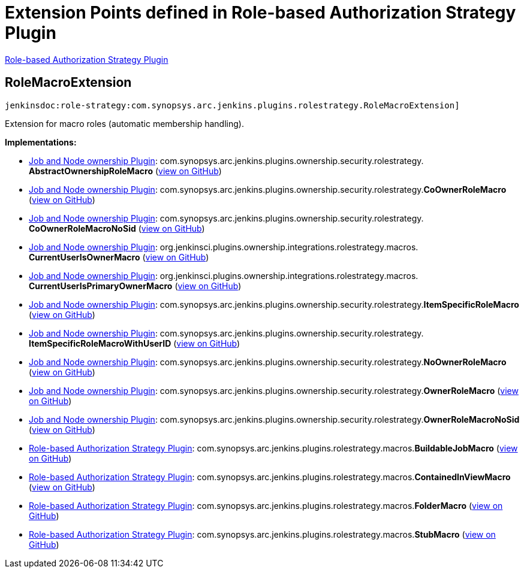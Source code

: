 = Extension Points defined in Role-based Authorization Strategy Plugin

https://plugins.jenkins.io/role-strategy[Role-based Authorization Strategy Plugin]

== RoleMacroExtension
`jenkinsdoc:role-strategy:com.synopsys.arc.jenkins.plugins.rolestrategy.RoleMacroExtension]`

+++ Extension for macro roles (automatic membership handling).+++


**Implementations:**

* https://plugins.jenkins.io/ownership[Job and Node ownership Plugin]: com.+++<wbr/>+++synopsys.+++<wbr/>+++arc.+++<wbr/>+++jenkins.+++<wbr/>+++plugins.+++<wbr/>+++ownership.+++<wbr/>+++security.+++<wbr/>+++rolestrategy.+++<wbr/>+++**AbstractOwnershipRoleMacro** (link:https://github.com/jenkinsci/ownership-plugin/search?q=AbstractOwnershipRoleMacro&type=Code[view on GitHub])
* https://plugins.jenkins.io/ownership[Job and Node ownership Plugin]: com.+++<wbr/>+++synopsys.+++<wbr/>+++arc.+++<wbr/>+++jenkins.+++<wbr/>+++plugins.+++<wbr/>+++ownership.+++<wbr/>+++security.+++<wbr/>+++rolestrategy.+++<wbr/>+++**CoOwnerRoleMacro** (link:https://github.com/jenkinsci/ownership-plugin/search?q=CoOwnerRoleMacro&type=Code[view on GitHub])
* https://plugins.jenkins.io/ownership[Job and Node ownership Plugin]: com.+++<wbr/>+++synopsys.+++<wbr/>+++arc.+++<wbr/>+++jenkins.+++<wbr/>+++plugins.+++<wbr/>+++ownership.+++<wbr/>+++security.+++<wbr/>+++rolestrategy.+++<wbr/>+++**CoOwnerRoleMacroNoSid** (link:https://github.com/jenkinsci/ownership-plugin/search?q=CoOwnerRoleMacroNoSid&type=Code[view on GitHub])
* https://plugins.jenkins.io/ownership[Job and Node ownership Plugin]: org.+++<wbr/>+++jenkinsci.+++<wbr/>+++plugins.+++<wbr/>+++ownership.+++<wbr/>+++integrations.+++<wbr/>+++rolestrategy.+++<wbr/>+++macros.+++<wbr/>+++**CurrentUserIsOwnerMacro** (link:https://github.com/jenkinsci/ownership-plugin/search?q=CurrentUserIsOwnerMacro&type=Code[view on GitHub])
* https://plugins.jenkins.io/ownership[Job and Node ownership Plugin]: org.+++<wbr/>+++jenkinsci.+++<wbr/>+++plugins.+++<wbr/>+++ownership.+++<wbr/>+++integrations.+++<wbr/>+++rolestrategy.+++<wbr/>+++macros.+++<wbr/>+++**CurrentUserIsPrimaryOwnerMacro** (link:https://github.com/jenkinsci/ownership-plugin/search?q=CurrentUserIsPrimaryOwnerMacro&type=Code[view on GitHub])
* https://plugins.jenkins.io/ownership[Job and Node ownership Plugin]: com.+++<wbr/>+++synopsys.+++<wbr/>+++arc.+++<wbr/>+++jenkins.+++<wbr/>+++plugins.+++<wbr/>+++ownership.+++<wbr/>+++security.+++<wbr/>+++rolestrategy.+++<wbr/>+++**ItemSpecificRoleMacro** (link:https://github.com/jenkinsci/ownership-plugin/search?q=ItemSpecificRoleMacro&type=Code[view on GitHub])
* https://plugins.jenkins.io/ownership[Job and Node ownership Plugin]: com.+++<wbr/>+++synopsys.+++<wbr/>+++arc.+++<wbr/>+++jenkins.+++<wbr/>+++plugins.+++<wbr/>+++ownership.+++<wbr/>+++security.+++<wbr/>+++rolestrategy.+++<wbr/>+++**ItemSpecificRoleMacroWithUserID** (link:https://github.com/jenkinsci/ownership-plugin/search?q=ItemSpecificRoleMacroWithUserID&type=Code[view on GitHub])
* https://plugins.jenkins.io/ownership[Job and Node ownership Plugin]: com.+++<wbr/>+++synopsys.+++<wbr/>+++arc.+++<wbr/>+++jenkins.+++<wbr/>+++plugins.+++<wbr/>+++ownership.+++<wbr/>+++security.+++<wbr/>+++rolestrategy.+++<wbr/>+++**NoOwnerRoleMacro** (link:https://github.com/jenkinsci/ownership-plugin/search?q=NoOwnerRoleMacro&type=Code[view on GitHub])
* https://plugins.jenkins.io/ownership[Job and Node ownership Plugin]: com.+++<wbr/>+++synopsys.+++<wbr/>+++arc.+++<wbr/>+++jenkins.+++<wbr/>+++plugins.+++<wbr/>+++ownership.+++<wbr/>+++security.+++<wbr/>+++rolestrategy.+++<wbr/>+++**OwnerRoleMacro** (link:https://github.com/jenkinsci/ownership-plugin/search?q=OwnerRoleMacro&type=Code[view on GitHub])
* https://plugins.jenkins.io/ownership[Job and Node ownership Plugin]: com.+++<wbr/>+++synopsys.+++<wbr/>+++arc.+++<wbr/>+++jenkins.+++<wbr/>+++plugins.+++<wbr/>+++ownership.+++<wbr/>+++security.+++<wbr/>+++rolestrategy.+++<wbr/>+++**OwnerRoleMacroNoSid** (link:https://github.com/jenkinsci/ownership-plugin/search?q=OwnerRoleMacroNoSid&type=Code[view on GitHub])
* https://plugins.jenkins.io/role-strategy[Role-based Authorization Strategy Plugin]: com.+++<wbr/>+++synopsys.+++<wbr/>+++arc.+++<wbr/>+++jenkins.+++<wbr/>+++plugins.+++<wbr/>+++rolestrategy.+++<wbr/>+++macros.+++<wbr/>+++**BuildableJobMacro** (link:https://github.com/jenkinsci/role-strategy-plugin/search?q=BuildableJobMacro&type=Code[view on GitHub])
* https://plugins.jenkins.io/role-strategy[Role-based Authorization Strategy Plugin]: com.+++<wbr/>+++synopsys.+++<wbr/>+++arc.+++<wbr/>+++jenkins.+++<wbr/>+++plugins.+++<wbr/>+++rolestrategy.+++<wbr/>+++macros.+++<wbr/>+++**ContainedInViewMacro** (link:https://github.com/jenkinsci/role-strategy-plugin/search?q=ContainedInViewMacro&type=Code[view on GitHub])
* https://plugins.jenkins.io/role-strategy[Role-based Authorization Strategy Plugin]: com.+++<wbr/>+++synopsys.+++<wbr/>+++arc.+++<wbr/>+++jenkins.+++<wbr/>+++plugins.+++<wbr/>+++rolestrategy.+++<wbr/>+++macros.+++<wbr/>+++**FolderMacro** (link:https://github.com/jenkinsci/role-strategy-plugin/search?q=FolderMacro&type=Code[view on GitHub])
* https://plugins.jenkins.io/role-strategy[Role-based Authorization Strategy Plugin]: com.+++<wbr/>+++synopsys.+++<wbr/>+++arc.+++<wbr/>+++jenkins.+++<wbr/>+++plugins.+++<wbr/>+++rolestrategy.+++<wbr/>+++macros.+++<wbr/>+++**StubMacro** (link:https://github.com/jenkinsci/role-strategy-plugin/search?q=StubMacro&type=Code[view on GitHub])

